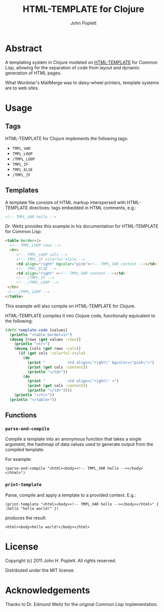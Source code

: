 #+TITLE: HTML-TEMPLATE for Clojure
#+AUTHOR: John Poplett
#+EMAIL: john.poplett < AT > acm.org
* Abstract
A templating system in Clojure modeled on [[http://weitz.de/html-template/][HTML-TEMPLATE]] for Common
Lisp, allowing for the separation of code from layout and dynamic
generation of HTML pages.

What Wordstar's MailMerge was to daisy-wheel printers, template
systems are to web sites.
* Usage
** Tags
HTML-TEMPLATE for Clojure implements the following tags:

+ =TMPL_VAR=
+ =TMPL_LOOP=
+ =/TMPL_LOOP=
+ =TMPL_IF=
+ =TMPL_ELSE=
+ =/TMPL_IF=

** Templates
A template file consists of HTML markup interspersed with HTML-TEMPLATE
directives: tags embedded in HTML comments, e.g.:

#+BEGIN_SRC html
<!-- TMPL_VAR hello -->
#+END_SRC

Dr. Weitz provides this example in his documentation for HTML-TEMPLATE
for Common Lisp:

#+BEGIN_SRC html
<table border=1>
  <!-- TMPL_LOOP rows -->
  <tr>
     <!-- TMPL_LOOP cols -->
     <!-- TMPL_IF colorful-style -->
     <td align="right" bgcolor="pink"><!-- TMPL_VAR content --></td>
     <!-- TMPL_ELSE -->
     <td align="right" ><!-- TMPL_VAR content --></td>
     <!-- /TMPL_IF -->
     <!-- /TMPL_LOOP -->
 </tr>
 <!-- /TMPL_LOOP -->
</table>
#+END_SRC

This example will also compile on HTML-TEMPLATE for Clojure. 

HTML-TEMPLATE compiles it into Clojure code, functionally
equivalent to the following:

#+BEGIN_SRC clojure
(defn template-code [values]
  (println "<table border=1>")
  (doseq [rows (get values :rows)]
    (println "<tr>")
    (doseq [cols (get rows :cols)]
      (if (get cols :colorful-style)
        (do 
          (print "          <td align=\"right\" bgcolor=\"pink\">")
          (print (get cols :content))
          (println "</td>"))
        (do
          (print "          <td align=\"right\" >")
          (print (get cols :content))
          (println "</td>"))))
    (println "</tr>"))
  (println "</table>"))
#+END_SRC

** Functions
*** =parse-and-compile=
Compile a template into an anonymous function that takes a single
argument, the hashmap of data values used to generate output from the
compiled template.

For example:

=(parse-and-compile "<html><body><!-- TMPL_VAR hello --></body></html>")=

*** =print-template=

Parse, compile and apply a template to a provided context. E.g.:

=(print-template "<html><body><!-- TMPL_VAR hello --></body></html>" { :hello "hello world!" })=

produces the result:

=<html><body>hello world!</body></html>=

* License
Copyright (c) 2011 John H. Poplett. All rights reserved.

Distributed under the MIT license.

* Acknowledgements
Thanks to Dr. Edmund Weitz for the original Common Lisp
implementation.
